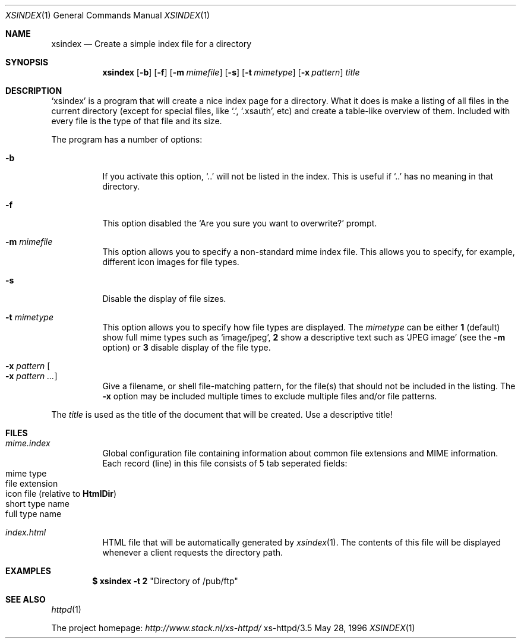 .Dd May 28, 1996
.Dt XSINDEX 1
.Os xs-httpd/3.5
.Sh NAME
.Nm xsindex
.Nd Create a simple index file for a directory
.Sh SYNOPSIS
.Nm xsindex
.Op Fl b
.Op Fl f
.Op Fl m Ar mimefile
.Op Fl s
.Op Fl t Ar mimetype
.Op Fl x Ar pattern
.Ar title
.Sh DESCRIPTION
.Ql xsindex
is a program that will create a nice index page for a
directory. What it does is make a listing of all files in
the current directory (except for special files, like
.Ql \&. ,
.Ql .xsauth ,
etc) and create a table\-like overview of them. Included
with every file is the type of that file and its size.
.Pp
The program has a number of options:
.Bl -tag -width Ds
.It Fl b
If you activate this option,
.Ql ..
will not be listed in the index.
This is useful if
.Ql ..
has no meaning in that directory.
.It Fl f
This option disabled the
.Ql Are you sure you want to overwrite?
prompt.
.It Fl m Ar mimefile
This option allows you to specify a non\-standard mime index
file. This allows you to specify, for example, different
icon images for file types.
.It Fl s
Disable the display of file sizes.
.It Fl t Ar mimetype
This option allows you to specify how file types are
displayed. The
.Ar mimetype
can be either
.Sy 1
(default) show full mime types such as
.Ql image/jpeg ,
.Sy 2
show a descriptive text such as
.Ql JPEG image
(see the
.Fl m
option) or
.Sy 3
disable display of the file type.
.It Fl x Ar pattern Oo Fl x Ar pattern ... Oc
Give a filename, or shell file\-matching pattern, for the
file(s) that should not be included in the listing. The
.Fl x
option may be included multiple times to exclude multiple
files and/or file patterns.
.El
.Pp
The
.Ar title
is used as the title of the document that will be created.
Use a descriptive title!
.Sh FILES
.Bl -tag -width Ds
.It Pa mime.index
Global configuration file containing information about
common file extensions and MIME information. Each record
(line) in this file consists of 5 tab seperated fields:
.Bl -tag -offset indent -compact
.It mime type
.It file extension
.It icon file (relative to Sy HtmlDir )
.It short type name
.It full type name
.El
.It Pa index.html
HTML file that will be automatically generated by
.Xr xsindex 1 .
The contents of this file will be displayed whenever a
client requests the directory path.
.El
.Sh EXAMPLES
.Dl $ xsindex \-t 2 Qq Directory of /pub/ftp
.Sh SEE ALSO
.Xr httpd 1
.Pp
The project homepage:
.Pa http://www.stack.nl/xs\-httpd/
